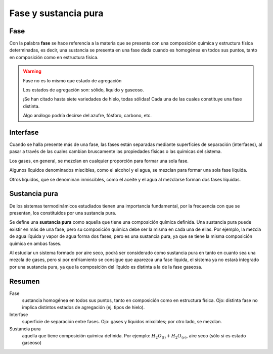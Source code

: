 Fase y sustancia pura
=====================

Fase
----

Con la palabra **fase** se hace referencia a la materia que se presenta con una composición química y estructura física determinadas, es decir, una sustancia se presenta en una fase dada cuando es homogénea en todos sus puntos, tanto en composición como en estructura física.

.. warning::

   Fase no es lo mismo que estado de agregación
   
   Los estados de agregación son: sólido, líquido y gaseoso.
   
   ¡Se han citado hasta siete variedades de hielo, todas sólidas! Cada una de las cuales constituye una fase distinta. 
   
   Algo análogo podría decirse del azufre, fósforo, carbono, etc.

Interfase
---------

Cuando se halla presente más de una fase, las fases están separadas mediante superficies de separación (interfases), al pasar a través de las cuales cambian bruscamente las propiedades físicas o las químicas del sistema. 

Los gases, en general, se mezclan en cualquier proporción para formar una sola fase. 

Algunos líquidos denominados miscibles, como el alcohol y el agua, se mezclan para formar una sola fase líquida. 

Otros líquidos, que se denominan inmiscibles, como el aceite y el agua al mezclarse forman dos fases líquidas.

Sustancia pura
--------------

De los sistemas termodinámicos estudiados tienen una importancia fundamental, por la frecuencia con que se presentan, los constituidos por una sustancia pura. 

Se define una **sustancia pura** como aquella que tiene una composición química definida. Una sustancia pura puede existir en más de una fase, pero su composición química debe ser la misma en cada una de ellas. Por ejemplo, la mezcla de agua líquida y vapor de agua forma dos fases, pero es una sustancia pura, ya que se tiene la misma composición química en ambas fases. 

Al estudiar un sistema formado por aire seco, podrá ser considerado como sustancia pura en tanto en cuanto sea una mezcla de gases, pero si por enfriamiento se consigue que aparezca una fase líquida, el sistema ya no estará integrado por una sustancia pura, ya que la composición del líquido es distinta a la de la fase gaseosa.

Resumen
-------

Fase
   sustancia homogénea en todos sus puntos, tanto en composición como en estructura física. Ojo: distinta fase no implica distintos estados de agregación (ej. tipos de hielo).

Interfase
   superficie de separación entre fases. Ojo: gases y líquidos mixcibles; por otro lado, se mezclan.

Sustancia pura
   aquella que tiene composición química definida. Por ejemplo: :math:`H_2O_{(l)}+H_2O_{(v)}`, aire seco (sólo si es estado gaseoso)
